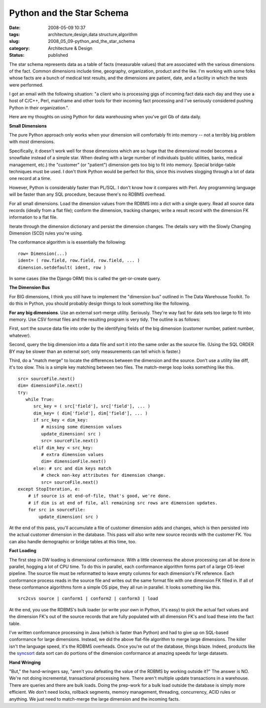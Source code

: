 Python and the Star Schema
==========================

:date: 2008-05-09 10:37
:tags: architecture,design,data structure,algorithm
:slug: 2008_05_09-python_and_the_star_schema
:category: Architecture & Design
:status: published







The star schema represents data as a table of facts (measurable values) that are associated with the various dimensions of the fact.  Common dimensions include time, geography, organization, product and the like.  I'm working with some folks whose facts are a bunch of medical test results, and the dimensions are patient, date, and a facility in which the tests were performed.



I got an email with the following situation: "a client who is processing gigs of incoming fact data each day and they use a host of C/C++, Perl, mainframe and other tools for their incoming fact processing and I've seriously considered pushing Python in their organization.". 



Here are my thoughts on using Python for data warehousing when you've got Gb of data daily.



:strong:`Small Dimensions`



The pure Python approach only works when your dimension will comfortably fit into memory -- not a terribly big problem with :emphasis:`most`  dimensions.




Specifically, it doesn't work well for those dimensions which are so huge that the dimensional model becomes a snowflake instead of a simple star.  When dealing with a large number of individuals (public utilities, banks, medical management, etc.) the "customer" (or "patient") dimension gets too big to fit into memory.  Special bridge-table techniques must be used.  I don't think Python would be perfect for this, since this involves slogging through a lot of data one record at a time.  




However, Python is considerably faster than PL/SQL.  I don't know how it compares with Perl.  Any programming language will be faster than any SQL procedure, because there's no RDBMS overhead.







For all small dimensions.  Load the dimension values from the RDBMS into a dict with a single query.  Read all source data records (ideally from a flat file); conform the dimension, tracking changes; write a result record with the dimension FK information to a flat file.  




Iterate through the dimension dictionary and persist the dimension changes.  The details vary with the Slowly Changing Dimension (SCD) rules you're using.




The conformance algorithm is is essentially the following:




..  code:

::

    row= Dimension(...)
    ident= ( row.field, row.field, row.field, ... )
    dimension.setdefault( ident, row )





In some cases (like the Django ORM) this is called the get-or-create query.





:strong:`The Dimension Bus`




For BIG dimensions, I think you still have to implement the "dimension bus" outlined in The Data Warehouse Toolkit.  To do this in Python, you should probably design things to look something like the following.





:strong:`For any big dimensions`.  Use an external sort-merge utility.  Seriously.  They're way fast for data sets too large to fit into memory.  Use CSV format files and the resulting program is very tidy.   The outline is as follows:





First, sort the source data file into order by the identifying fields of the big dimension (customer number, patient number, whatever).  





Second, query the big dimension into a data file and sort it into the same order as the source file.  (Using the SQL ORDER BY may be slower than an external sort; only measurements can tell which is faster.)   





Third, do a "match merge" to locate the differences between the dimension and the source.  Don't use a utility like diff, it's too slow.  This is a simple key matching between two files.  The match-merge loop looks something like this.






..  code:

::

    src= sourceFile.next()
    dim= dimensionFile.next()
    try:
       while True:
          src_key = ( src['field'], src['field'], ... )
          dim_key= ( dim['field'], dim['field'], ... )
          if src_key < dim_key:
             # missing some dimension values
             update_dimension( src )
             src= sourceFile.next()
          elif dim_key < src_key:
             # extra dimension values
             dim= dimensionFile.next()
          else: # src and dim keys match
             # check non-key attributes for dimension change.
             src= sourceFile.next()
    except StopIteration, e:
        # if source is at end-of-file, that's good, we're done.
        # if dim is at end of file, all remaining src rows are dimension updates.
        for src in sourceFile:
            update_dimension( src )






At the end of this pass, you'll accumulate a file of customer dimension adds and changes, which is then persisted into the actual customer dimension in the database.  This pass will also write new source records with the customer FK.  You can also handle demographic or bridge tables at this time, too.




:strong:`Fact Loading`





The first step in DW loading is dimensional conformance.  With a little cleverness the above processing can all be done in parallel, hogging a lot of CPU time.  To do this in parallel, each conformance algorithm forms part of a large OS-level pipeline.  The source file must be reformatted to leave empty columns for each dimension's FK reference.  Each conformance process reads in the source file and writes out the same format file with one dimension FK filled in.  If all of these conformance algorithms form a simple OS pipe, they all run in parallel.  It looks something like this.





..  code:

::

    src2cvs source | conform1 | conform2 | conform3 | load






At the end, you use the RDBMS's bulk loader (or write your own in Python, it's easy) to pick the actual fact values and the dimension FK's out of the source records that are fully populated with all dimension FK's and load these into the fact table.





I've written conformance processing in Java (which is faster than Python) and had to give up on SQL-based conformance for large dimensions.  Instead, we did the above flat-file algorithm to merge large dimensions.  The killer isn't the language speed, it's the RDBMS overheads.  Once you're out of the database, things blaze.  Indeed, products like the `syncsort <http://www.syncsort.com/>`_  data sort can do portions of the dimension conformance at amazing speeds for large datasets.





:strong:`Hand Wringing`





"But," the hand-wringers say, "aren't you defeating the value of the RDBMS by working outside it?"   The answer is NO.  We're not doing incremental, transactional processing here.  There aren't multiple update transactions in a warehouse.  There are queries and there are bulk loads.  Doing the prep-work for a bulk load outside the database is simply more efficient.  We don't need locks, rollback segments, memory management, threading, concurrency, ACID rules or anything.  We just need to match-merge the large dimension and the incoming facts.





